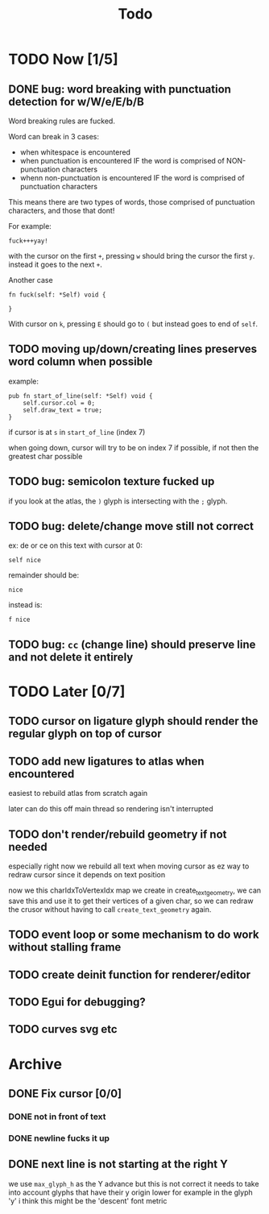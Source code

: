 #+title: Todo

* TODO Now [1/5]
** DONE bug: word breaking with punctuation detection for w/W/e/E/b/B
Word breaking rules are fucked.

Word can break in 3 cases:
- when whitespace is encountered
- when punctuation is encountered IF the word is comprised of NON-punctuation characters
- whenn non-punctuation is encountered IF the word is comprised of punctuation characters

This means there are two types of words, those comprised of punctuation characters, and those that dont!

For example:
#+begin_src
fuck+++yay!
#+end_src
with the cursor on the first =+=, pressing =w= should bring the cursor the first =y=. instead it goes to the next =+=.

Another case
#+begin_src zig
fn fuck(self: *Self) void {

}
#+end_src
With cursor on =k=, pressing =E= should go to =(= but instead goes to end of =self=.

** TODO moving up/down/creating lines preserves word column when possible
example:
#+begin_src zig
pub fn start_of_line(self: *Self) void {
    self.cursor.col = 0;
    self.draw_text = true;
}
#+end_src

if cursor is at =s= in =start_of_line= (index 7)

when going down, cursor will try to be on index 7 if possible, if not then the greatest char possible
** TODO bug: semicolon texture fucked up
if you look at the atlas, the =)= glyph is intersecting with the =;= glyph.
** TODO bug: delete/change move still not correct
ex: de or ce on this text with cursor at 0:
#+begin_src
self nice
#+end_src

remainder should be:
#+begin_src
 nice
#+end_src

instead is:
#+begin_src
f nice
#+end_src
** TODO bug: =cc= (change line) should preserve line and not delete it entirely
* TODO Later [0/7]
** TODO cursor on ligature glyph should render the regular glyph on top of cursor
** TODO add new ligatures to atlas when encountered
easiest to rebuild atlas from scratch again

later can do this off main thread so rendering isn't interrupted
** TODO don't render/rebuild geometry if not needed
especially right now we rebuild all text when moving cursor as ez way to redraw cursor since it depends on text position

now we this charIdxToVertexIdx map we create in create_text_geometry, we can save this and use it to get their
vertices of a given char, so we can redraw the crusor without having to call =create_text_geometry= again.
** TODO event loop or some mechanism to do work without stalling frame
** TODO create deinit function for renderer/editor
** TODO Egui for debugging?
** TODO curves svg etc
* Archive
** DONE Fix cursor [0/0]
*** DONE not in front of text
*** DONE newline fucks it up
** DONE next line is not starting at the right Y
we use =max_glyph_h= as the Y advance
but this is not correct
it needs to take into account glyphs that have their y origin lower
for example in the glyph 'y'
i think this might be the 'descent' font metric
